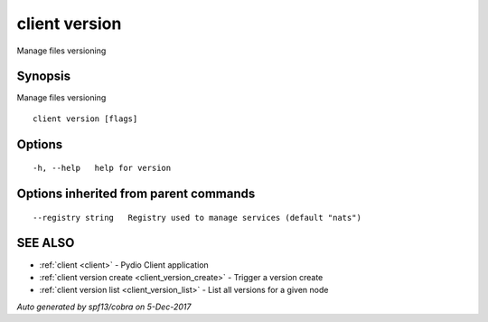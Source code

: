 .. _client_version:

client version
--------------

Manage files versioning

Synopsis
~~~~~~~~


Manage files versioning

::

  client version [flags]

Options
~~~~~~~

::

  -h, --help   help for version

Options inherited from parent commands
~~~~~~~~~~~~~~~~~~~~~~~~~~~~~~~~~~~~~~

::

      --registry string   Registry used to manage services (default "nats")

SEE ALSO
~~~~~~~~

* :ref:`client <client>` 	 - Pydio Client application
* :ref:`client version create <client_version_create>` 	 - Trigger a version create
* :ref:`client version list <client_version_list>` 	 - List all versions for a given node

*Auto generated by spf13/cobra on 5-Dec-2017*
